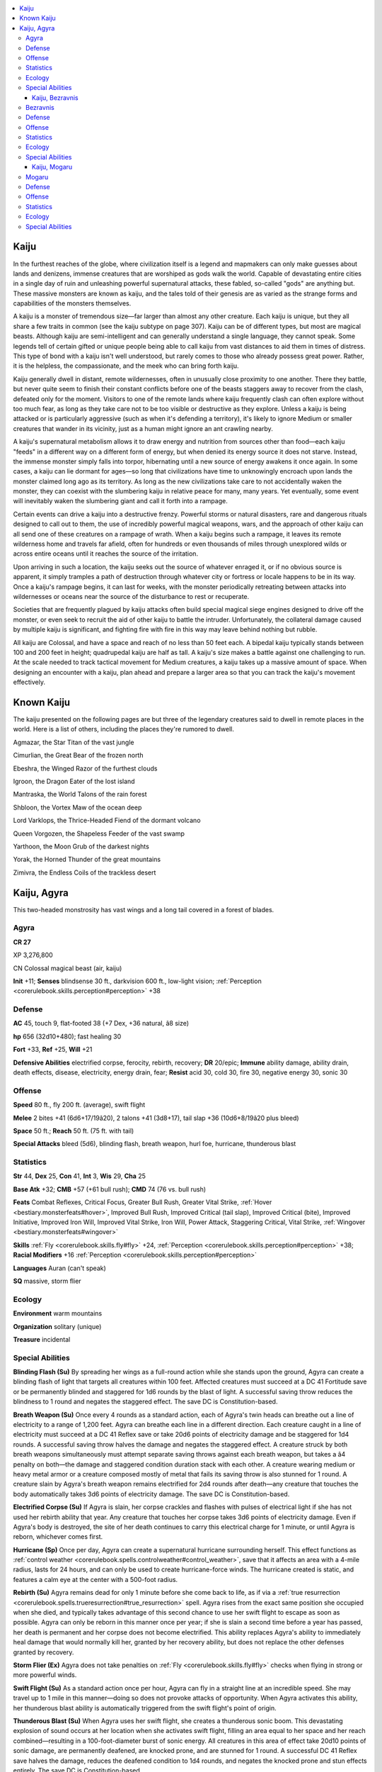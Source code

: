 
.. _`bestiary4.kaiju`:

.. contents:: \ 

.. _`bestiary4.kaiju#kaiju`:

Kaiju
******

In the furthest reaches of the globe, where civilization itself is a legend and mapmakers can only make guesses about lands and denizens, immense creatures that are worshiped as gods walk the world. Capable of devastating entire cities in a single day of ruin and unleashing powerful supernatural attacks, these fabled, so-called "gods" are anything but. These massive monsters are known as kaiju, and the tales told of their genesis are as varied as the strange forms and capabilities of the monsters themselves.

A kaiju is a monster of tremendous size—far larger than almost any other creature. Each kaiju is unique, but they all share a few traits in common (see the kaiju subtype on page 307). Kaiju can be of different types, but most are magical beasts. Although kaiju are semi-intelligent and can generally understand a single language, they cannot speak. Some legends tell of certain gifted or unique people being able to call kaiju from vast distances to aid them in times of distress. This type of bond with a kaiju isn't well understood, but rarely comes to those who already possess great power. Rather, it is the helpless, the compassionate, and the meek who can bring forth kaiju.

Kaiju generally dwell in distant, remote wildernesses, often in unusually close proximity to one another. There they battle, but never quite seem to finish their constant conflicts before one of the beasts staggers away to recover from the clash, defeated only for the moment. Visitors to one of the remote lands where kaiju frequently clash can often explore without too much fear, as long as they take care not to be too visible or destructive as they explore. Unless a kaiju is being attacked or is particularly aggressive (such as when it's defending a territory), it's likely to ignore Medium or smaller creatures that wander in its vicinity, just as a human might ignore an ant crawling nearby.

A kaiju's supernatural metabolism allows it to draw energy and nutrition from sources other than food—each kaiju "feeds" in a different way on a different form of energy, but when denied its energy source it does not starve. Instead, the immense monster simply falls into torpor, hibernating until a new source of energy awakens it once again. In some cases, a kaiju can lie dormant for ages—so long that civilizations have time to unknowingly encroach upon lands the monster claimed long ago as its territory. As long as the new civilizations take care to not accidentally waken the monster, they can coexist with the slumbering kaiju in relative peace for many, many years. Yet eventually, some event will inevitably waken the slumbering giant and call it forth into a rampage.

Certain events can drive a kaiju into a destructive frenzy. Powerful storms or natural disasters, rare and dangerous rituals designed to call out to them, the use of incredibly powerful magical weapons, wars, and the approach of other kaiju can all send one of these creatures on a rampage of wrath. When a kaiju begins such a rampage, it leaves its remote wilderness home and travels far afield, often for hundreds or even thousands of miles through unexplored wilds or across entire oceans until it reaches the source of the irritation.

Upon arriving in such a location, the kaiju seeks out the source of whatever enraged it, or if no obvious source is apparent, it simply tramples a path of destruction through whatever city or fortress or locale happens to be in its way. Once a kaiju's rampage begins, it can last for weeks, with the monster periodically retreating between attacks into wildernesses or oceans near the source of the disturbance to rest or recuperate.

Societies that are frequently plagued by kaiju attacks often build special magical siege engines designed to drive off the monster, or even seek to recruit the aid of other kaiju to battle the intruder. Unfortunately, the collateral damage caused by multiple kaiju is significant, and fighting fire with fire in this way may leave behind nothing but rubble.

All kaiju are Colossal, and have a space and reach of no less than 50 feet each. A bipedal kaiju typically stands between 100 and 200 feet in height; quadrupedal kaiju are half as tall. A kaiju's size makes a battle against one challenging to run. At the scale needed to track tactical movement for Medium creatures, a kaiju takes up a massive amount of space. When designing an encounter with a kaiju, plan ahead and prepare a larger area so that you can track the kaiju's movement effectively.

.. _`bestiary4.kaiju#known_kaiju`:

Known Kaiju
************

The kaiju presented on the following pages are but three of the legendary creatures said to dwell in remote places in the world. Here is a list of others, including the places they're rumored to dwell.

Agmazar, the Star Titan of the vast jungle

Cimurlian, the Great Bear of the frozen north

Ebeshra, the Winged Razor of the furthest clouds

Igroon, the Dragon Eater of the lost island

Mantraska, the World Talons of the rain forest

Shbloon, the Vortex Maw of the ocean deep

Lord Varklops, the Thrice-Headed Fiend of the dormant volcano

Queen Vorgozen, the Shapeless Feeder of the vast swamp

Yarthoon, the Moon Grub of the darkest nights

Yorak, the Horned Thunder of the great mountains

Zimivra, the Endless Coils of the trackless desert

.. _`bestiary4.kaiju#kaiju_agyra`:

Kaiju, Agyra
*************

This two-headed monstrosity has vast wings and a long tail covered in a forest of blades.

.. _`bestiary4.kaiju#agyra`:

Agyra
======

**CR 27** 

XP 3,276,800

CN Colossal magical beast (air, kaiju)

\ **Init**\  +11; \ **Senses**\  blindsense 30 ft., darkvision 600 ft., low-light vision; :ref:`Perception <corerulebook.skills.perception#perception>`\  +38

.. _`bestiary4.kaiju#defense`:

Defense
========

\ **AC**\  45, touch 9, flat-footed 38 (+7 Dex, +36 natural, â8 size)

\ **hp**\  656 (32d10+480); fast healing 30

\ **Fort**\  +33, \ **Ref**\  +25, \ **Will**\  +21

\ **Defensive Abilities**\  electrified corpse, ferocity, rebirth, recovery; \ **DR**\  20/epic; \ **Immune**\  ability damage, ability drain, death effects, disease, electricity, energy drain, fear; \ **Resist**\  acid 30, cold 30, fire 30, negative energy 30, sonic 30

.. _`bestiary4.kaiju#offense`:

Offense
========

\ **Speed**\  80 ft., fly 200 ft. (average), swift flight

\ **Melee**\  2 bites +41 (6d6+17/19â20), 2 talons +41 (3d8+17), tail slap +36 (10d6+8/19â20 plus bleed)

\ **Space**\  50 ft.; \ **Reach**\  50 ft. (75 ft. with tail)

\ **Special Attacks**\  bleed (5d6), blinding flash, breath weapon, hurl foe, hurricane, thunderous blast

.. _`bestiary4.kaiju#statistics`:

Statistics
===========

\ **Str**\  44, \ **Dex**\  25, \ **Con**\  41, \ **Int**\  3, \ **Wis**\  29, \ **Cha**\  25

\ **Base Atk**\  +32; \ **CMB**\  +57 (+61 bull rush); \ **CMD**\  74 (76 vs. bull rush)

\ **Feats**\  Combat Reflexes, Critical Focus, Greater Bull Rush, Greater Vital Strike, :ref:`Hover <bestiary.monsterfeats#hover>`\ , Improved Bull Rush, Improved Critical (tail slap), Improved Critical (bite), Improved Initiative, Improved Iron Will, Improved Vital Strike, Iron Will, Power Attack, Staggering Critical, Vital Strike, :ref:`Wingover <bestiary.monsterfeats#wingover>`

\ **Skills**\  :ref:`Fly <corerulebook.skills.fly#fly>`\  +24, :ref:`Perception <corerulebook.skills.perception#perception>`\  +38; \ **Racial Modifiers**\  +16 :ref:`Perception <corerulebook.skills.perception#perception>`

\ **Languages**\  Auran (can't speak)

\ **SQ**\  massive, storm flier

.. _`bestiary4.kaiju#ecology`:

Ecology
========

\ **Environment**\  warm mountains

\ **Organization**\  solitary (unique)

\ **Treasure**\  incidental

.. _`bestiary4.kaiju#special_abilities`:

Special Abilities
==================

\ **Blinding Flash (Su)**\  By spreading her wings as a full-round action while she stands upon the ground, Agyra can create a blinding flash of light that targets all creatures within 100 feet. Affected creatures must succeed at a DC 41 Fortitude save or be permanently blinded and staggered for 1d6 rounds by the blast of light. A successful saving throw reduces the blindness to 1 round and negates the staggered effect. The save DC is Constitution-based.

\ **Breath Weapon (Su)**\  Once every 4 rounds as a standard action, each of Agyra's twin heads can breathe out a line of electricity to a range of 1,200 feet. Agyra can breathe each line in a different direction. Each creature caught in a line of electricity must succeed at a DC 41 Reflex save or take 20d6 points of electricity damage and be staggered for 1d4 rounds. A successful saving throw halves the damage and negates the staggered effect. A creature struck by both breath weapons simultaneously must attempt separate saving throws against each breath weapon, but takes a â4 penalty on both—the damage and staggered condition duration stack with each other. A creature wearing medium or heavy metal armor or a creature composed mostly of metal that fails its saving throw is also stunned for 1 round. A creature slain by Agyra's breath weapon remains electrified for 2d4 rounds after death—any creature that touches the body automatically takes 3d6 points of electricity damage. The save DC is Constitution-based.

\ **Electrified Corpse (Su)**\  If Agyra is slain, her corpse crackles and flashes with pulses of electrical light if she has not used her rebirth ability that year. Any creature that touches her corpse takes 3d6 points of electricity damage. Even if Agyra's body is destroyed, the site of her death continues to carry this electrical charge for 1 minute, or until Agyra is reborn, whichever comes first.

\ **Hurricane (Sp)**\  Once per day, Agyra can create a supernatural hurricane surrounding herself. This effect functions as :ref:`control weather <corerulebook.spells.controlweather#control_weather>`\ , save that it affects an area with a 4-mile radius, lasts for 24 hours, and can only be used to create hurricane-force winds. The hurricane created is static, and features a calm eye at the center with a 500-foot radius.

\ **Rebirth (Su)**\  Agyra remains dead for only 1 minute before she come back to life, as if via a :ref:`true resurrection <corerulebook.spells.trueresurrection#true_resurrection>`\  spell. Agyra rises from the exact same position she occupied when she died, and typically takes advantage of this second chance to use her swift flight to escape as soon as possible. Agyra can only be reborn in this manner once per year; if she is slain a second time before a year has passed, her death is permanent and her corpse does not become electrified. This ability replaces Agyra's ability to immediately heal damage that would normally kill her, granted by her recovery ability, but does not replace the other defenses granted by recovery.

\ **Storm Flier (Ex)**\  Agyra does not take penalties on :ref:`Fly <corerulebook.skills.fly#fly>`\  checks when flying in strong or more powerful winds.

\ **Swift Flight (Su)**\  As a standard action once per hour, Agyra can fly in a straight line at an incredible speed. She may travel up to 1 mile in this manner—doing so does not provoke attacks of opportunity. When Agyra activates this ability, her thunderous blast ability is automatically triggered from the swift flight's point of origin.

\ **Thunderous Blast (Su)**\  When Agyra uses her swift flight, she creates a thunderous sonic boom. This devastating explosion of sound occurs at her location when she activates swift flight, filling an area equal to her space and her reach combined—resulting in a 100-foot-diameter burst of sonic energy. All creatures in this area of effect take 20d10 points of sonic damage, are permanently deafened, are knocked prone, and are stunned for 1 round. A successful DC 41 Reflex save halves the damage, reduces the deafened condition to 1d4 rounds, and negates the knocked prone and stun effects entirely. The save DC is Constitution-based.

Agyra, the Forever Storm, is believed by many cultures to be the cause of seasonal typhoons or other great storms—such tempests being a manifestation of Agyra's monstrous breaths as she exhales during her long slumber every season. While this kaiju is not in fact responsible for the world's storms, her powers over wind and lightning are significant, and when she is vexed to rampage, the effects of her hurricanes can be as devastating to a region as her more direct attacks.

Agyra has the appearance of a primeval, two-headed flying reptile with a wingspan of over 150 feet. Her tail is perhaps the most fearsome of her aspects. This lengthy and flailing appendage is covered with razor-sharp blades and wickedly barbed spines capable of slashing through buildings and tearing through armor with great force and from great distances.

Agyra dwells on the upper slopes of a long-dormant volcano that sits on a remote tropical island beyond the main shipping lanes and the scope of most explorers' travels. As with many kaiju, she spends the bulk of her time in deep and peaceful slumber. She is ferociously protective of the strange peoples who dwell on the shores of this island, and has been known to rouse herself to come to their defense against slavers, pirates, or other external threats to their way of life. Despite this strange protective streak, Agyra is not a kindly creature—and none know this more plainly than those who share her island. Her responses to intrusions to the island may simply be defenses of her perceived territories, for certainly the villages of the locals suffer significant damage during her local rampages. She's been known to take wing to travel to distant cities as well, often as a result of some of her island's inhabitants being taken from the shores as slaves. Yet the devastation she wreaks upon the slavers' destination cities pays no regard to the safety of the slaves themselves—they are in as much danger as anyone else from the kaiju's vengeful wrath in this situation.

There are rumors that certain shamans on the isle conceal sacred words or some ancient ritual to waken and command Agyra, and that many of her rampages are not the result of the kaiju being territorial or protective, but simply due to an ancient bargain the natives' ancestors forged with the mighty beast in some forgotten era. Some speculate that such rituals require the sacrifice of trespassers, but this may be nothing more than fearful superstition or rumors spread by shamans to persuade foreigners to stay clear of their island.

Agyra has a particular hatred of the kaiju Mogaru, and often leaves her volcanic lair to fly west to the remote jungle lake that serves as Mogaru's home to clash with her nemesis. Mogaru's penchant for attacking coastal cities often results in a devastating escalation when Agyra arrives to do battle with the land-bound kaiju. Sometimes, methods of conjuring Agyra are used to deliberately lure the kaiju to a city besieged by Mogaru, but just as often her arrival seems to be driven by self-interest. Agyra typically manages to weaken Mogaru enough to drive him off, but is often slain herself in these battles, resurrecting and returning to her home at the same time Mogaru returns to his. The nature of this rivalry is unclear, but kaiju scholars believe that the two monsters have been enemies for longer than humanity has existed.

.. _`bestiary4.kaiju#kaiju_bezravnis`:

Kaiju, Bezravnis
#################

The armored plates of this immense, three-tailed scorpion are fiery red, and its stingers glow with molten heat.

.. _`bestiary4.kaiju#bezravnis`:

Bezravnis
==========

**CR 26** 

XP 2,457,600

CN Colossal magical beast (earth, kaiju)

\ **Init**\  +9; \ **Senses**\  darkvision 600 ft., low-light vision, tremorsense 600 ft.; :ref:`Perception <corerulebook.skills.perception#perception>`\  +37

Defense
========

\ **AC**\  44, touch 7, flat-footed 39 (+5 Dex, +37 natural, â8 size)

\ **hp**\  615 (30d10+450); fast healing 30

\ **Fort**\  +32, \ **Ref**\  +24, \ **Will**\  +20

\ **Defensive Abilities**\  ferocity, recovery; \ **DR**\  20/epic; \ **Immune**\  ability damage, ability drain, death effects, disease, energy drain, fear, fire; \ **Resist**\  acid 30, cold 30, electricity 30, negative energy 30, sonic 30

Offense
========

\ **Speed**\  100 ft., burrow 100 ft.

\ **Melee**\  2 claws +40 (4d6+18/19â20 plus grab), 3 stings +40 (3d6+18/19â20 plus 2d6 fire and poison)

\ **Space**\  50 ft.; \ **Reach**\  50 ft.

\ **Special Attacks**\  burrowing charge, constrict (4d6+27), heat beam, hurl foe, poison, trample (2d8+27, DC 43), web (+27 ranged, DC 40, 30 hp)

Statistics
===========

\ **Str**\  47, \ **Dex**\  20, \ **Con**\  40, \ **Int**\  3, \ **Wis**\  26, \ **Cha**\  23

\ **Base Atk**\  +30; \ **CMB**\  +56 (+60 bull rush, +60 grapple); \ **CMD**\  71 (73 vs. bull rush, 83 vs. trip)

\ **Feats**\  Combat Reflexes, Critical Focus, Greater Bull Rush, Greater Vital Strike, Improved Bull Rush, Improved Critical (claw), Improved Critical (sting), Improved Initiative, Improved Lightning Reflexes, Improved Vital Strike, Iron Will, Lightning Reflexes, Power Attack, Staggering Critical, Vital Strike

\ **Skills**\  :ref:`Climb <corerulebook.skills.climb#climb>`\  +31, :ref:`Perception <corerulebook.skills.perception#perception>`\  +37, :ref:`Stealth <corerulebook.skills.stealth#stealth>`\  +2 (+32 when burrowing); \ **Racial Modifiers**\  +16 :ref:`Perception <corerulebook.skills.perception#perception>`\ , +30 :ref:`Stealth <corerulebook.skills.stealth#stealth>`\  when burrowing

\ **Languages**\  Terran (can't speak)

\ **SQ**\  massive, no breath

Ecology
========

\ **Environment**\  warm deserts

\ **Organization**\  solitary (unique)

\ **Treasure**\  incidental

Special Abilities
==================

\ **Burrowing Charge (Ex)**\  Once per minute, Bezravnis can make a charge attack while burrowing through loose earth, sand, mud, or magma, or through any other loosely packed earth or stone. When Bezaravnis reaches the target, it erupts from the ground as part of its attack. If Bezravnis hits the target of its burrowing charge attack, it deals double damage with its attack. Any creatures standing in or flying less than 50 feet above the space Bezravnis occupies at the end of this charge are immediately subjected to Bezravnis's trample attack. Any buildings entirely within this space take double damage from the trample attack (4d8+54 points)—this damage bypasses hardness. In addition, Huge or smaller creatures must succeed at a DC 40 Reflex save or be buried in earth, as if by a cave-in or collapse. This bury zone extends into all squares affected by Bezravnis's reach.

\ **Heat Beam (Su)**\  Once every 4 rounds, Bezravnis can fire beams of searing heat and fire from one of its three stingers. Each stinger's heat beam is a separate attack with its own 4-round recharge period. The kaiju may fire one heat beam from a stinger as a move action, two heat beams as a standard action, or all three as a full-round action. Each heat beam is a 1,200-foot-long line that deals 20d6 points of fire damage to everything in its path (Reflex DC 40 half). If Bezravnis fires more than one heat beam, it can direct them in different directions. The save DC is Constitution-based.

\ **Poison (Su)**\  Sting—injury; \ *save*\  Fort DC 40; \ *frequency*\  1/round for 6 rounds; \ *effect*\  staggered for 1 round plus loss of fire immunity and resistance; \ *cure*\  3 consecutive saves. As long as a creature suffers the effects of Bezravnis's poison, it loses all racial resistances and immunities to fire. Any spell or spell-like effects active when the target fails its initial saving throw against this poison are suppressed as long as it continues to be staggered by the poison. New effects of this nature that become active after that initial failed saving throw function normally if the caster succeeds at a DC 35 caster level check; otherwise, the spell effects are suppressed until the victim is no longer staggered.

\ **Web (Ex)**\  Bezravnis's webs are immune to fire damage. In addition, these webs are semi-living things that continue to crush and squeeze those entangled by them. If a creature is entangled in the webs, at the start of each turn during which it is entangled, it takes 2d6+6 points of bludgeoning damage as the webs crush and constrict it. This ability otherwise functions the same as the universal monster ability.

Bezravnis, known also as the Inferno Below, dwells in the sands of a sparsely inhabited high-altitude desert found in the shadow of the world's largest mountain range. There, the 130-foot-long beast slumbers the centuries away until its cycle of wakefulness rouses it from its torpor and causes it to emerge from the sands in an eruption of fire and ash. The Inferno Below then begins its rampage, traveling in a straight line toward a heavily populated region bordering the great desert. Typically, the Inferno Below's rampage is limited to a single city, and never the same one twice in a row. After destroying no less than two-thirds of the city, it retreats back to the vast desert, burrows deep, and settles into a new sleep of ages.

The reason for the Inferno Below's cyclic rampages is not well understood, but the cycle of these rampages functions like clockwork—they take place every 273 years with little deviation. As there seems to be no pattern to the kaiju's attacks themselves, with a different city being targeted each cycle, the cities of the bordering nations do their best to prepare for the monster's attack. The nations themselves have little love for each other, and attempts to generate lures to direct the kaiju's march toward an enemy city are common—yet these lures have yet to work, and in fact they seem to result in the kaiju attacking a city in the luring nation more often than not. Other cities spare no expense during a so-called "Inferno Season," and send huge armies of scouts into the desert to watch for signs of the kaiju's emergence or traces of its burrowing passage through the sands, in hopes of determining the direction of the beast's travel and warning likely target cities (or, in the case of a trajectory that leads it to an enemy city, working to silence warnings).

Kaiju scholars have correlated Bezravnis's appearance with the passage of a singular red comet in the skies above the world—an astronomical event known as the Inferno Star. As the comet nears the world, Bezravnis emerges, and as the comet vanishes from the sky, the kaiju turns its back and returns to the desert. Confirmation of this correlation has given rise to numerous theories. Some believe that Bezravnis first fell to the world from the Inferno Star, and its advent wakens within the beast a bewildered longing for home that drives it into a frenzy. Others hold that the kaiju exists as a guardian against an even more deadly occupant of the Inferno Star, and that by displaying its power by destroying a city, Bezravnis is in fact protecting the world by driving the Inferno Star back into the depths of space.

But Bezravnis doesn't always have the luxury of waiting for the Inferno Star to draw near before waking. At several points in the past, lunatics, cults, and accidents have woken the kaiju before its appointed time. Some mad, apocalyptic-minded spellcasters use powerful magic to cause great explosions above the sands where the kaiju slumbers. Earthquakes, severe weather phenomena, and similar natural events have been known to waken the monster early as well. When Bezravnis wakens off-cycle like this, the monster is particularly foul-tempered. It's rampage does not follow a straight line—instead, its travels are erratic as it pursues the perceived cause of its wakening with single-minded ferocity and tenacity. In this way, cults have accomplished what the border nations have not—leading the kaiju to attack an enemy. Of course, such tactics are dangerous and often backfire, for Bezravnis is fast and destructive, and it has been known to follow such tormenters.

Bezravnis doesn't seem to be particularly vexed by the presence of other kaiju, and ignores them unless it is attacked first. Once attacked, however, the Inferno Below becomes singularly focused and deviates from its path to fight the target creature as long as it remains visible or alive. Smaller foes can sometimes distract the kaiju from its path in this manner if they can deal enough damage upon the creature to bait it into directing its furious rage on them.

.. _`bestiary4.kaiju#kaiju_mogaru`:

Kaiju, Mogaru
##############

This towering saurian lumbers on its hind legs, its twin tails thrashing and the spines on its back glowing with red energy.

.. _`bestiary4.kaiju#mogaru`:

Mogaru
=======

**CR 28** 

XP 4,915,200

CN Colossal magical beast (kaiju, water)

\ **Init**\  +9; \ **Senses**\  darkvision 600 ft., low-light vision, :ref:`see invisibility <corerulebook.spells.seeinvisibility#see_invisibility>`\ , sense kaiju; :ref:`Perception <corerulebook.skills.perception#perception>`\  +45

Defense
========

\ **AC**\  47, touch 7, flat-footed 42 (+5 Dex, +40 natural, â8 size)

\ **hp**\  697 (34d10+510); fast healing 30

\ **Fort**\  +34, \ **Ref**\  +24, \ **Will**\  +23

\ **Defensive Abilities**\  absorb energy, ferocity, recovery; \ **DR**\  20/epic; \ **Immune**\  ability damage, ability drain, death effects, disease, energy drain, fire, and fear; \ **Resist**\  acid 30, cold 30, electricity 30, negative energy 30, sonic 30

\ **Weaknesses**\  susceptible to song

Offense
========

\ **Speed**\  100 ft., swim 100 ft.

\ **Melee**\  bite +46 (8d6+20/19â20 plus grab), 2 claws +46 (4d8+20/19â20), 2 tail slaps +44 (6d6+10/19â20)

\ **Ranged**\  firebolts +31 touch (damage variable; see below)

\ **Space**\  60 ft.; \ **Reach**\  60 ft.

\ **Special Attacks**\  breath weapon, ferocity, fast swallow, hurl foe, reflexive breath, swallow whole (10d6 bludgeoning and 10d6 fire damage, AC 30, 69 hp), trample (4d8+30, DC 47)

Statistics
===========

\ **Str**\  50, \ **Dex**\  21, \ **Con**\  41, \ **Int**\  3, \ **Wis**\  30, \ **Cha**\  26

\ **Base Atk**\  +34; \ **CMB**\  +62 (+66 bull rush, +66 grapple, +66 sunder); \ **CMD**\  79 (81 vs. bull rush, 81 vs. sunder)

\ **Feats**\  Combat Reflexes, Critical Focus, Greater Bull Rush, Greater Sunder, Greater Vital Strike, Improved Bull Rush, Improved Critical (bite), Improved Critical (claw), Improved Initiative, Improved Iron Will, Improved Sunder, Improved Vital Strike, Iron Will, :ref:`Multiattack <bestiary.monsterfeats#multiattack>`\ , Power Attack, Staggering Critical, Vital Strike

\ **Skills**\  :ref:`Perception <corerulebook.skills.perception#perception>`\  +45, :ref:`Swim <corerulebook.skills.swim#swim>`\  +49; \ **Racial Modifiers**\  +16 :ref:`Perception <corerulebook.skills.perception#perception>`

\ **Languages**\  Aquan (can't speak)

\ **SQ**\ massive

Ecology
========

\ **Environment**\  warm forests or water

\ **Organization**\  solitary (unique)

\ **Treasure**\  incidental

Special Abilities
==================

\ **Absorb Energy (Ex)**\  Mogaru absorbs energy attacks that damage him, including negative energy attacks. Damage blocked by one of his resistances or immunities instead heals him an amount equal to the damage dealt. He may absorb only one kind of energy in this manner in a round. The first type of energy that affects him in a round (whether or not it penetrates his immunities or resistance to actually damage him) sets the type of energy he absorbs for that round. Hit points gained in excess of his normal maximum are lost. Mogaru cannot gain healing from energy effects generated by himself.

\ **Breath Weapon (Su)**\  Once every 4 rounds, Mogaru can breathe out a beam of fiery red force. When Mogaru uses this attack, he can choose to focus the breath weapon into a single 1,200-foot-long line, or he can shorten the range and turn his head and body while breathing, effectively affecting a 600-foot-long cone. All creatures caught in this area of effect take 20d6 points of fire damage, 20d6 points of force damage, and are staggered for 1d6 rounds from the devastating energy (Reflex DC 42 halves the damage and prevents the staggered effect). A creature slain by this effect is disintegrated, whether the saving throw was successful or not. This breath weapon is particularly effective at blasting through cover—cover does not grant any bonuses on Reflex saves against Mogaru's breath weapon. The save DC is Constitution-based.

\ **Firebolts (Su)**\  As a standard action on any round immediately following the use of his breath weapon, Mogaru can fire bolts of red energy from the glowing spines along his back. These bolts are ranged touch attacks with a range of 1,200 feet. When Mogaru uses this ability, he must choose between firing one firebolt, three firebolts, or six firebolts. If he fires one, it deals 20d6 points of damage on a hit. If he fires three bolts, each deals 8d6 points of damage on a hit. If he fires six bolts, each deals 5d6 points of damage on a hit. Half of the damage caused by any one firebolt is fire damage, the other half is force damage. Firebolts deal full damage against objects, and ignore the first 10 points of hardness possessed by an object.

\ **Reflexive Breath (Ex)**\  The first time in any round that Mogaru can make an attack of opportunity, he can choose to use a diminished version of his breath weapon instead of making a physical attack. This reflexive breath weapon attack only targets the creature that provoked the attack of opportunity, but otherwise causes the same damage and effects his breath weapon normally inflicts (Reflex DC 32 halves the damage and negates the staggered effect). Use of his breath weapon in this way does not affect the recharge rate of the regular breath weapon. The save DC is Constitution-based, and includes a â10 penalty to reflect the fact that the reflexive breath is a shorter (but no less intense) blast of energy than the kaiju's typical breath weapon attack.

\ **Sense Kaiju (Su)**\  Mogaru can sense the location of the nearest active kaiju, as if using :ref:`discern location <corerulebook.spells.discernlocation#discern_location>`\ , at will.

\ **Susceptible to Song (Ex)**\  Mogaru's actions can be influenced by song, provided the kaiju notices the singing. If the kaiju is not currently engaged in battle, he automatically hears any song within 100 feet that is directed at him in an attempt to influence him, but when he is in combat, there's only a cumulative 20% chance per round of sustained singing that he notices the song. In order to influence Mogaru, the singer must make a DC 35 :ref:`Perform <corerulebook.skills.perform#perform>`\  (sing) check (this check cannot be bolstered by the aid another action, and the singer cannot take 10 or 20 on the check). The result of this check sets the DC of the Will save Mogaru must make in order to not be influenced by the song. The singer can choose to influence Mogaru as if she had successfully cast :ref:`suggestion <corerulebook.spells.suggestion#suggestion>`\  on the kaiju (CL = the singer's ranks in :ref:`Perform <corerulebook.skills.perform#perform>`\  [sing]). If Mogaru succeeds at a Will save (DC = the singer's ranks in :ref:`Perform <corerulebook.skills.perform#perform>`\  [sing] + the singer's Charisma modifier), the effects of the influence last for a maximum of 1d4 rounds; otherwise, the effects last as long as a :ref:`suggestion <corerulebook.spells.suggestion#suggestion>`\  spell would normally last. Mogaru cannot use his recovery ability to recover from song influence, and a single singer may influence Mogaru only once per day.

Mogaru, known as the Final King to kaiju scholars, or simply as King Mogaru, is one of the most destructive of his kind. Although not the most powerful kaiju (a sobering thought in and of itself), Mogaru is certainly the most active of the known kaiju. Additionally, Mogaru seems to be as eager to rampage through the works of humanity as he is to attack and kill other kaiju, making him something of a mixed blessing to kaiju-threatened cities. While the prospect of an attack by Mogaru is the stuff of nightmares, the possibility of his intervention during a different kaiju attack is the stuff of hope, though the damage dealt to a city during its defense may be significant. Mogaru appears as a towering dinosaur with twin tails, spines that glow red as he uses his breath weapon, and two powerful clawed forearms.

King Mogaru dwells in the depths of a tropical jungle, sleeping silently at the bottom of an unusually deep lake until roused. Legends hold that Mogaru was born of the world itself, either formed from the spirits of countless plants and animals resulting from ages of hunting and predation by humanoids for food or sport, or formed from the souls of the countless slain in an ancient apocalypse or war that devastated one of the first of the world's empires. Regardless of the actual cause, the birth of Mogaru in these legends seems to be the same—soon after another kaiju, Lord Varklops, emerged from an erupting volcano, Mogaru rose to oppose the Thrice-Headed Fiend in a vast battle that nearly slew Varklops while devastating an entire nation in the process. Mogaru is also rumored to have slain no fewer than a dozen other kaiju, including Agmazar the Star Titan, now believed to be the only undead kaiju in existence.

Of particular note is the curious fact that Mogaru exhibits a particularly unique interest in song. Legends of skilled singers being able to save their cities with a single mournful paean to the kaiju, or of vengeful bards using their craft to waken the monster from his lair to send him on a rampage are common along coastal regions with a history of kaiju attacks, and in such regions renowned singers are well respected for this ability to influence one of the world's most destructive creatures. Kaiju scholars suspect that song manages to penetrate Mogaru's memories of some primeval event, but the reasons for the kaiju's reaction to the song are its own.

Mogaru stands 140 feet high and weighs 20,000 tons, and is nearly 300 feet long from nose to tail.
